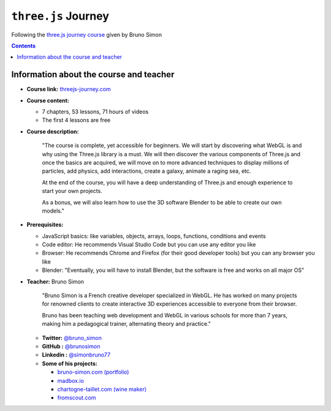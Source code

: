 ====================
``three.js`` Journey
====================
Following the `three.js journey course <https://threejs-journey.com/>`_ given by Bruno Simon

.. contents:: **Contents**
   :depth: 5
   :local:
   :backlinks: top

Information about the course and teacher
========================================
- **Course link:** `threejs-journey.com <https://threejs-journey.com/>`_
- **Course content:**

  - 7 chapters, 53 lessons, 71 hours of videos
  - The first 4 lessons are free 
- **Course description:**

   "The course is complete, yet accessible for beginners. We will start by discovering what WebGL is and why using 
   the Three.js library is a must. We will then discover the various components of Three.js and once the basics are acquired, 
   we will move on to more advanced techniques to display millions of particles, add physics, add interactions, create a 
   galaxy, animate a raging sea, etc.
   
   At the end of the course, you will have a deep understanding of Three.js and enough experience to start your own projects.
   
   As a bonus, we will also learn how to use the 3D software Blender to be able to create our own models."
- **Prerequisites:**

  - JavaScript basics: like variables, objects, arrays, loops, functions, conditions and events
  - Code editor: He recommends Visual Studio Code but you can use any editor you like
  - Browser: He recommends Chrome and Firefox (for their good developer tools) but you can any browser you like
  - Blender: "Eventually, you will have to install Blender, but the software is free and works on all major OS"
- **Teacher:** Bruno Simon

   "Bruno Simon is a French creative developer specialized in WebGL. He has worked on many projects for renowned clients 
   to create interactive 3D experiences accessible to everyone from their browser.
   
   Bruno has been teaching web development and WebGL in various schools for more than 7 years, making him a pedagogical 
   trainer, alternating theory and practice."
   
  - **Twitter:** `@bruno_simon <https://twitter.com/bruno_simon>`_
  - **GitHub :** `@brunosimon <https://github.com/brunosimon>`_
  - **Linkedin :** `@simonbruno77 <https://www.linkedin.com/in/simonbruno77/>`_
  - **Some of his projects:**
  
    - `bruno-simon.com (portfolio) <https://bruno-simon.com/>`_
    - `madbox.io <https://madbox.io/>`_
    - `chartogne-taillet.com (wine maker) <https://chartogne-taillet.com/en>`_
    - `fromscout.com <https://www.fromscout.com/>`_
    
